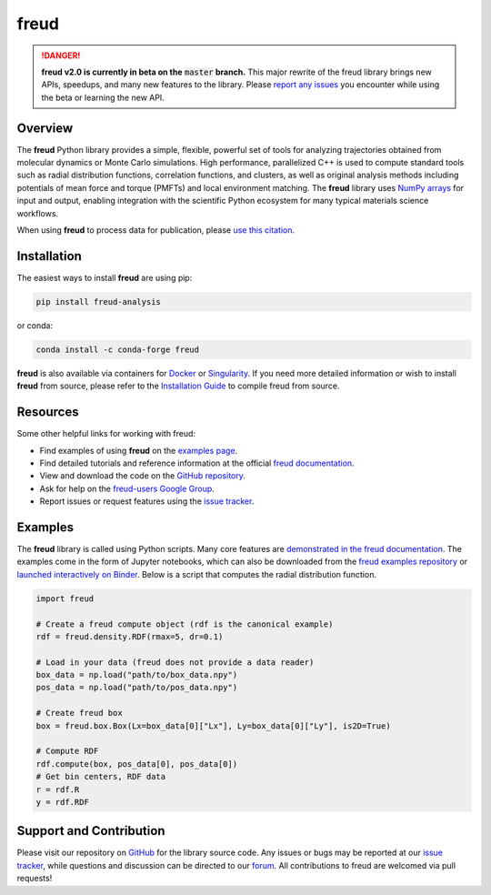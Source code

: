 =====
freud
=====

|DOI|
|PyPI|
|conda-forge|
|ReadTheDocs|
|Binder|
|Codecov|
|GitHub-Stars|

.. |DOI| image:: https://zenodo.org/badge/DOI/10.5281/zenodo.166564.svg
   :target: https://doi.org/10.5281/zenodo.166564
.. |PyPI| image:: https://img.shields.io/pypi/v/freud-analysis.svg
   :target: https://pypi.org/project/freud-analysis/
.. |conda-forge| image:: https://img.shields.io/conda/vn/conda-forge/freud.svg
   :target: https://anaconda.org/conda-forge/freud
.. |ReadTheDocs| image:: https://readthedocs.org/projects/freud/badge/?version=latest
   :target: https://freud.readthedocs.io/en/latest/?badge=latest
.. |Binder| image:: https://mybinder.org/badge_logo.svg
   :target: https://mybinder.org/v2/gh/glotzerlab/freud-examples/master?filepath=index.ipynb
.. |Codecov| image:: https://codecov.io/gh/glotzerlab/freud/branch/master/graph/badge.svg
   :target: https://codecov.io/gh/glotzerlab/freud
.. |GitHub-Stars| image:: https://img.shields.io/github/stars/glotzerlab/freud.svg?style=social
   :target: https://github.com/glotzerlab/freud

.. danger::
   **freud v2.0 is currently in beta on the** :code:`master` **branch.**
   This major rewrite of the freud library brings new APIs, speedups,
   and many new features to the library. Please
   `report any issues <https://github.com/glotzerlab/freud/issues>`_
   you encounter while using the beta or learning the new API.


Overview
========

The **freud** Python library provides a simple, flexible, powerful set of
tools for analyzing trajectories obtained from molecular dynamics or
Monte Carlo simulations. High performance, parallelized C++ is used to
compute standard tools such as radial distribution functions,
correlation functions, and clusters, as well as original analysis
methods including potentials of mean force and torque (PMFTs) and local
environment matching. The **freud** library uses `NumPy
arrays <https://www.numpy.org/>`__ for input and output, enabling
integration with the scientific Python ecosystem for many typical
materials science workflows.

When using **freud** to process data for publication, please `use this
citation <https://doi.org/10.5281/zenodo.166564>`__.


Installation
============

The easiest ways to install **freud** are using pip:

.. code:: bash

   pip install freud-analysis

or conda:

.. code:: bash

   conda install -c conda-forge freud

**freud** is also available via containers for `Docker
<https://hub.docker.com/r/glotzerlab/software>`_ or `Singularity
<https://singularity-hub.org/collections/1663>`_.  If you need more detailed
information or wish to install **freud** from source, please refer to the
`Installation Guide
<https://freud.readthedocs.io/en/stable/installation.html>`_ to compile freud
from source.


Resources
=========

Some other helpful links for working with freud:

-  Find examples of using **freud** on the `examples page <https://freud.readthedocs.io/en/stable/examples.html>`_.
-  Find detailed tutorials and reference information at the official `freud documentation <https://freud.readthedocs.io/>`_.
-  View and download the code on the `GitHub repository <https://github.com/glotzerlab/freud>`_.
-  Ask for help on the `freud-users Google Group <https://groups.google.com/d/forum/freud-users>`_.
-  Report issues or request features using the `issue tracker <https://github.com/glotzerlab/freud/issues>`_.


Examples
========

The **freud** library is called using Python scripts. Many core features are
`demonstrated in the freud documentation
<https://freud.readthedocs.io/en/stable/examples.html>`_. The examples come in
the form of Jupyter notebooks, which can also be downloaded from the `freud
examples repository <https://github.com/glotzerlab/freud-examples>`_ or
`launched interactively on Binder
<https://mybinder.org/v2/gh/glotzerlab/freud-examples/master?filepath=index.ipynb>`_.
Below is a script that computes the radial distribution function.

.. code:: python

   import freud

   # Create a freud compute object (rdf is the canonical example)
   rdf = freud.density.RDF(rmax=5, dr=0.1)

   # Load in your data (freud does not provide a data reader)
   box_data = np.load("path/to/box_data.npy")
   pos_data = np.load("path/to/pos_data.npy")

   # Create freud box
   box = freud.box.Box(Lx=box_data[0]["Lx"], Ly=box_data[0]["Ly"], is2D=True)

   # Compute RDF
   rdf.compute(box, pos_data[0], pos_data[0])
   # Get bin centers, RDF data
   r = rdf.R
   y = rdf.RDF


Support and Contribution
========================

Please visit our repository on `GitHub <https://github.com/glotzerlab/freud>`_ for the library source code.
Any issues or bugs may be reported at our `issue tracker <https://github.com/glotzerlab/freud/issues>`_, while questions and discussion can be directed to our `forum <https://groups.google.com/forum/#!forum/freud-users>`_.
All contributions to freud are welcomed via pull requests!
